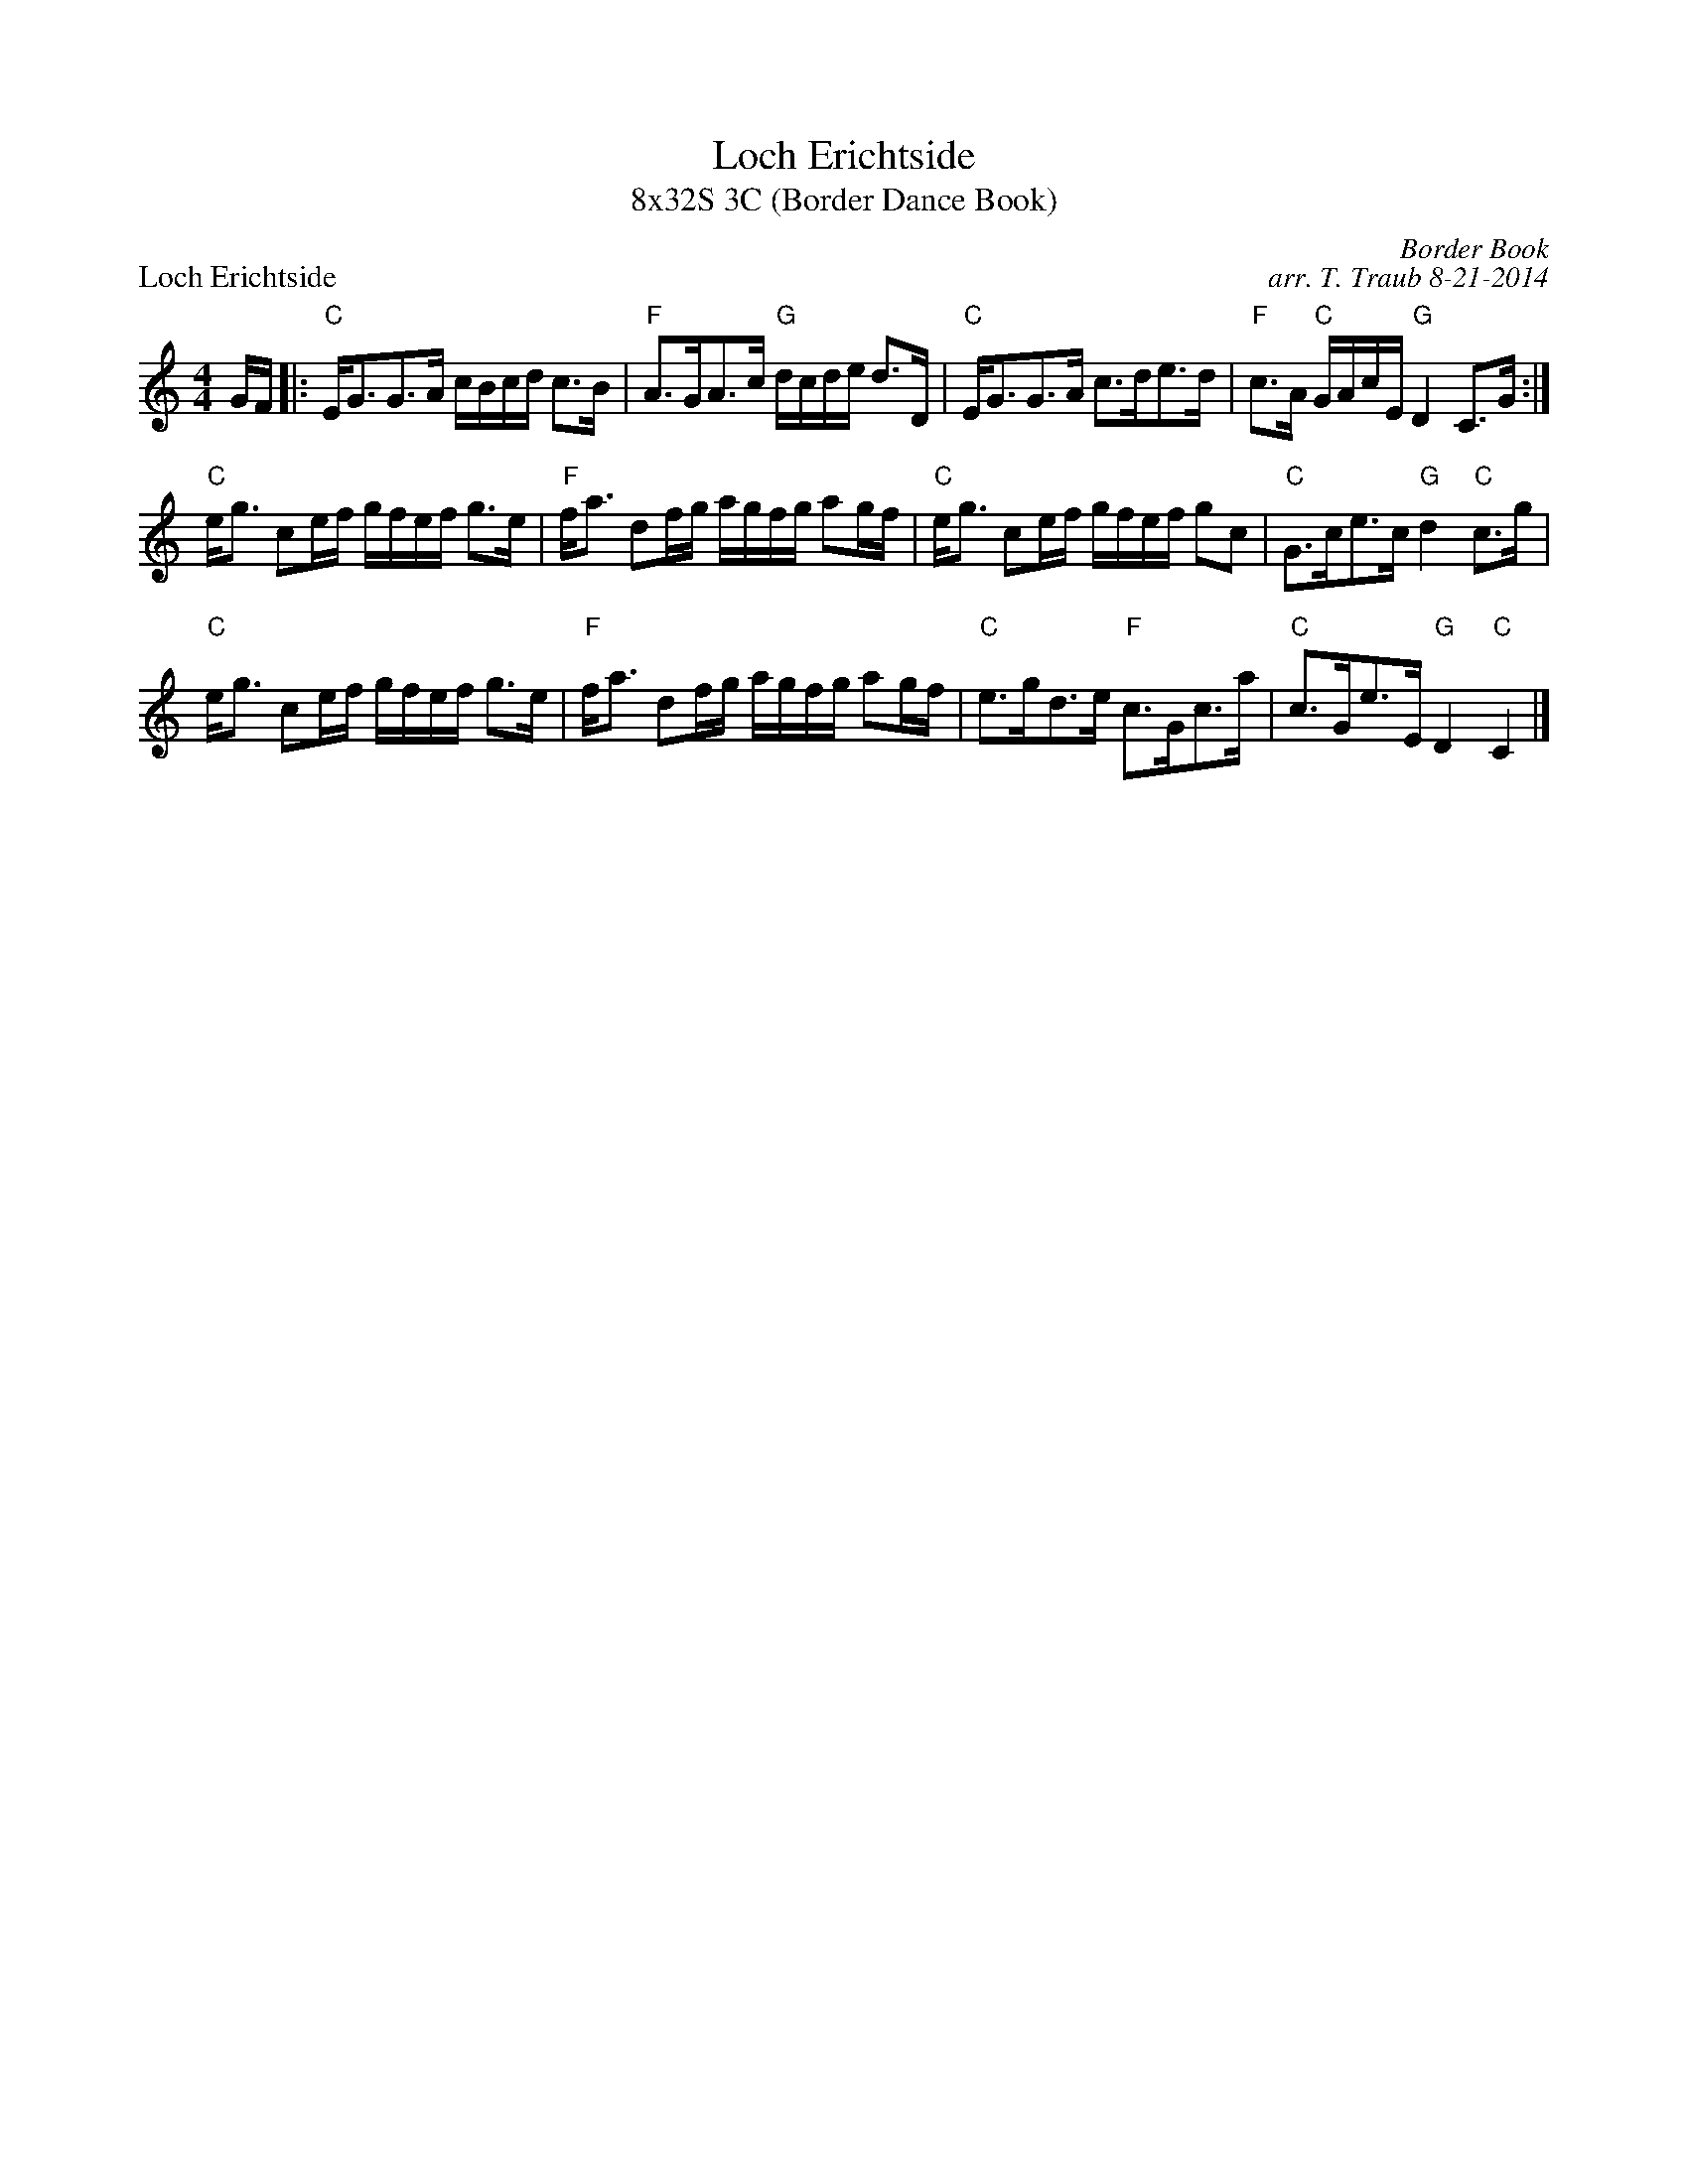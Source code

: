 X: 1
T: Loch Erichtside
T: 8x32S 3C (Border Dance Book)
P: Loch Erichtside
C: Border Book
C: arr. T. Traub 8-21-2014
K: C
M: 4/4
L: 1/8
G/F/|: "C"E<GG>A c/B/c/d/ c>B|"F"A>GA>c "G"d/c/d/e/ d>D|"C"E<GG>A c>de>d|"F"c>A "C"G/A/c/E/ "G"D2 C>G :|
"C"e<g ce/f/ g/f/e/f/ g>e|"F"f<a df/g/ a/g/f/g/ ag/f/|"C"e<g ce/f/ g/f/e/f/ gc|"C"G>ce>c "G"d2 "C"c>g|
"C"e<g ce/f/ g/f/e/f/ g>e|"F"f<a df/g/ a/g/f/g/ ag/f/|"C"e>gd>e "F"c>Gc>a|"C"c>Ge>E "G"D2 "C"C2 |]
